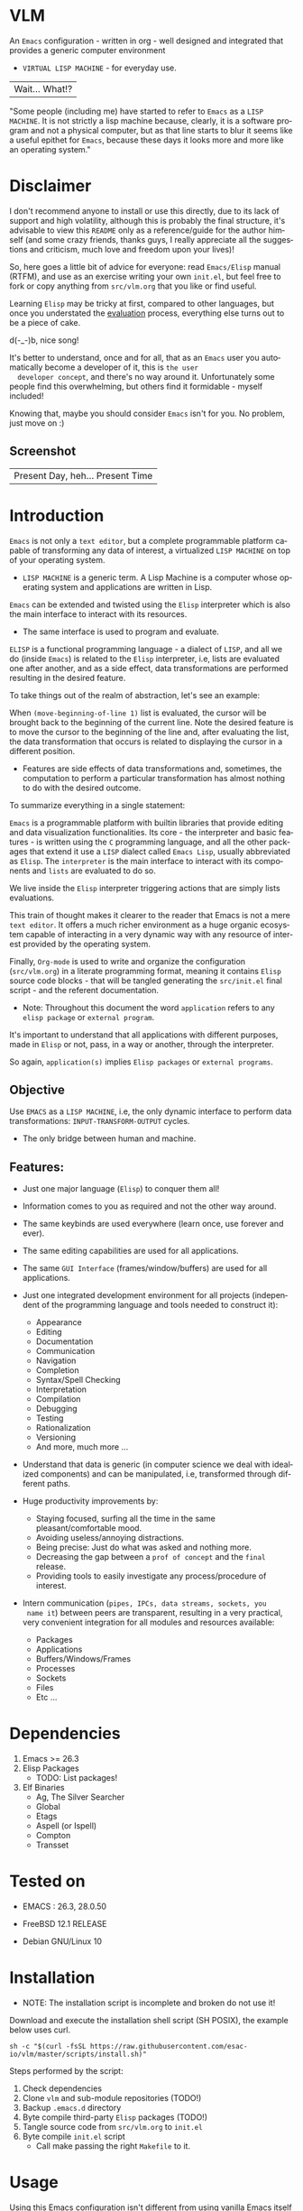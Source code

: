 #+AUTHOR: esac
#+EMAIL: esac-io@tutanota.com
#+KEYWORDS: virtual lisp machine, vlm, readme
#+LANGUAGE: en
#+STARTUP: overview
#+PROPERTY: header-args :comments yes :results silent

* VLM

  An =Emacs= configuration - written in org - well designed
  and integrated that provides a generic computer environment
  - =VIRTUAL LISP MACHINE= - for everyday use.

  | Wait... What!? |

  "Some people (including me) have started to refer to
  =Emacs= as a =LISP MACHINE=. It is not strictly a lisp machine
  because, clearly, it is a software program and not a physical
  computer, but as that line starts to blur it seems like a useful
  epithet for =Emacs=, because these days it looks more and more like
  an operating system."

* Disclaimer

  I don't recommend anyone to install or use this directly,
  due to its lack of support and high volatility, although
  this is probably the final structure, it's advisable to
  view this =README= only as a reference/guide for the
  author himself (and some crazy friends, thanks guys,
  I really appreciate all the suggestions and criticism,
  much love and freedom upon your lives)!

  So, here goes a little bit of advice for everyone: read
  =Emacs/Elisp= manual (RTFM), and use as an exercise writing
  your own ~init.el~, but feel free to fork or copy
  anything from ~src/vlm.org~ that you like or find useful.

  Learning =Elisp= may be tricky at first, compared to other
  languages, but once you understated the [[https://www.gnu.org/software/emacs/manual/html_node/elisp/Evaluation.html][evaluation]] process,
  everything else turns out to be a piece of cake.

  d(-_-)b, nice song!

  It's better to understand, once and for all, that as an =Emacs=
  user you automatically become a developer of it, this is =the user
  developer concept=, and there's no way around it. Unfortunately some
  people find this overwhelming, but others find it formidable -
  myself included!

  Knowing that, maybe you should consider =Emacs= isn't for you.
  No problem, just move on :)

** Screenshot

   #+CAPTION: VIRTUAL LISP MACHINE
   #+NAME:   fig:VLM-screenshot

   [[./assets/vlm.png]]

   | Present Day, heh... Present Time |

* Introduction

  =Emacs= is not only a =text editor=, but a complete
  programmable platform capable of transforming any data
  of interest, a virtualized =LISP MACHINE= on top of
  your operating system.

  * =LISP MACHINE= is a generic term. A Lisp Machine is a computer
    whose operating system and applications are written in Lisp.

  =Emacs= can be extended and twisted using the =Elisp=
  interpreter which is also the main interface to
  interact with its resources.

  * The same interface is used to program and evaluate.

  =ELISP= is a functional programming language - a
  dialect of =LISP=, and all we do (inside =Emacs=)
  is related to the =Elisp= interpreter, i.e,
  lists are evaluated one after another, and as a side effect,
  data transformations are performed resulting in the desired feature.

  To take things out of the realm of abstraction, let's see an
  example:

  When =(move-beginning-of-line 1)= list is evaluated,
  the cursor will be brought back to the beginning of the
  current line. Note the desired feature is to move the cursor
  to the beginning of the line and, after evaluating the list, the
  data transformation that occurs is related to displaying the cursor
  in a different position.

  * Features are side effects of data transformations and, sometimes,
    the computation to perform a particular transformation has almost
    nothing to do with the desired outcome.

  To summarize everything in a single statement:

  =Emacs= is a programmable platform with builtin libraries that
  provide editing and data visualization functionalities.
  Its core - the interpreter and basic features -
  is written using the =C= programming language,
  and all the other packages that extend it use a =LISP= dialect
  called =Emacs Lisp=, usually abbreviated as
  =Elisp=. The =interpreter= is the main interface to
  interact with its components and =lists= are evaluated
  to do so.

  We live inside the =Elisp= interpreter triggering actions that are
  simply lists evaluations.

  This train of thought makes it clearer to the reader that Emacs
  is not a mere =text editor=. It offers a much richer environment
  as a huge organic ecosystem capable of interacting in a very dynamic
  way with any resource of interest provided by the operating system.

  Finally, =Org-mode= is used to write and organize the configuration
  (~src/vlm.org~) in a literate programming format, meaning it
  contains =Elisp= source code blocks - that will be tangled
  generating the ~src/init.el~ final script - and the referent
  documentation.

  * Note: Throughout this document the word =application=
    refers to any =elisp package= or =external program=.

  It's important to understand that all applications with
  different purposes, made in =Elisp= or not, pass, in a
  way or another, through the interpreter.

  So again, =application(s)= implies =Elisp packages=
  or =external programs=.

** Objective

   Use =EMACS= as a =LISP MACHINE=, i.e, the only dynamic interface
   to perform data transformations: =INPUT-TRANSFORM-OUTPUT= cycles.

   * The only bridge between human and machine.

** Features:

   - Just one major language (=Elisp=) to conquer them all!
   - Information comes to you as required and not the other way around.
   - The same keybinds are used everywhere (learn once, use forever and ever).
   - The same editing capabilities are used for all applications.
   - The same =GUI Interface= (frames/window/buffers) are used for all applications.

   - Just one integrated development environment for all projects
     (independent of the programming language and tools needed
     to construct it):
     - Appearance
     - Editing
     - Documentation
     - Communication
     - Navigation
     - Completion
     - Syntax/Spell Checking
     - Interpretation
     - Compilation
     - Debugging
     - Testing
     - Rationalization
     - Versioning
     - And more, much more ...

   - Understand that data is generic (in computer science we deal
     with idealized components) and can be manipulated, i.e, transformed
     through different paths.

   - Huge productivity improvements by:
     - Staying focused, surfing all the time in the same pleasant/comfortable mood.
     - Avoiding useless/annoying distractions.
     - Being precise: Just do what was asked and nothing more.
     - Decreasing the gap between a =prof of concept= and the =final= release.
     - Providing tools to easily investigate any process/procedure of
       interest.

   - Intern communication (=pipes, IPCs, data streams, sockets, you
     name it=) between peers are transparent, resulting in a very
     practical, very convenient integration for all modules and
     resources available:
     - Packages
     - Applications
     - Buffers/Windows/Frames
     - Processes
     - Sockets
     - Files
     - Etc ...

* Dependencies

  1. Emacs >= 26.3
  2. Elisp Packages
     - TODO: List packages!
  3. Elf Binaries
     - Ag, The Silver Searcher
     - Global
     - Etags
     - Aspell (or Ispell)
     - Compton
     - Transset

* Tested on

  * EMACS : 26.3, 28.0.50

  - FreeBSD 12.1 RELEASE
  - Debian GNU/Linux 10

* Installation

  * NOTE: The installation script is incomplete and broken do not
    use it!

  Download and execute the installation shell script (SH POSIX), the
  example below uses curl.

  #+BEGIN_SRC
     sh -c "$(curl -fsSL https://raw.githubusercontent.com/esac-io/vlm/master/scripts/install.sh)"
  #+END_SRC

  Steps performed by the script:

  1. Check dependencies
  2. Clone =vlm= and sub-module repositories (TODO!)
  3. Backup ~.emacs.d~ directory
  4. Byte compile third-party =Elisp= packages (TODO!)
  5. Tangle source code from ~src/vlm.org~ to ~init.el~
  6. Byte compile ~init.el~ script
     - Call make passing the right =Makefile= to it.

* Usage

  Using this Emacs configuration isn't different from using
  vanilla Emacs itself with a "few" reforms.
  As such, the official Emacs tutorial is a great way to understand a
  little bit of its universe.

  So, open Emacs and press =C-h= (the help map prefix) and
  press =t= to evaluate ~help-with-tutorial~ function that will
  start the interactive tutorial.

  - Enjoy your late nights :)

  - Note: The main purpose of the Emacs tutorial is teaching you
  the most important standard Emacs commands (or functions)
  and the mapped keybinds used to trigger then.

* Keybinds

  Basically, new prefix maps are created for the most commonly
  used minor modes and their functions are mapped within
  their respective maps.

  After that, the prefix maps will be placed in the =Ctl-x-map=
  prefix, resulting in the standardization of commands (functions)
  access sequences - =keybinds= or =chords=.

  For the sake of sanity a lot of keybinds have been cleaned up,
  It's preferable (IMO) to have a small set of keybinds, consisting
  only of the most used ones, providing a more stable and less error
  prone overall usability.

  When 'exotic' functions must to be called, just use
  =execute-extended-command= binded to =M-x=, also known as the
  =minibuffer=.

  Note: The =minor-mode-map-alist= was completely erased, this was
  proven to be a huge pain relief resulting in a considerable
  productivity gain.

  For more information checkout the =Cleanup= section at
  ~src/vlm.org~.

** Basic

   If you do not understand the terminology of the tables below,
   it is advisable to read the [[https://www.gnu.org/software/emacs/manual/html_node/emacs/Key-Bindings.html][emacs keybinds manual]].

**** Fundamental

     | Keyboard | Emacs Notation | Description |
     |          |                |             |
     | Alt      | M-             | Meta Key    |
     | Crtl     | C-             | Command Key |

**** Keymaps

     Keymaps are data structures that hold key sequences (chords) and
     map/trigger commands (elisp functions).

     | Keymap           | Prefix Key | Available | Description        |
     |                  |            |           |                    |
     | Global-map       | C- and M-  | Always    | Generic Actions    |
     | Ctl-x-map        | C-x        | Always    | Generic Actions    |
     | <Minor-mode>-map | C-x <key>  | Always    | Minor Mode Actions |
     | <Major-mode>-map | C-c        | Maybe     | Major Mode Actions |

** Help

   To verify what keys are mapped use =M-x describe-bindings RET=
   or =C-h b=. It's possible to restrict the search using =C-h= or =?=
   post-fix for a specific map, e.g:

   | Keybind | Description           |
   | C-h C-h | help-map help         |
   | C-c C-h | <major>-mode-map help |
   | C-x C-h | ctl-x-map help        |
   | C-x l ? | <minor>-mode-map help |

** C-x

   New keymaps are defined to hold the most common/used commands
   (elisp functions). They are divided according to their behavior
   classification:

   | Prefix Keymap  | Prefix  | Description  |
   |                |         |              |
   | vlm-files-map  | C-x f   | Files        |
   | vlm-window-map | C-x w   | Windows      |
   | vlm-pm-map     | C-x p   | Projects     |
   | vlm-sc-map     | C-x e   | Errors       |
   | vlm-tags-maps  | C-x t   | Tags         |
   | vlm-docs-maps  | C-x l   | Library/Docs |
   | vlm-utils-map  | C-x c   | Utilities    |
   | vlm-ac-map     | C-x TAB | Completion   |

** C-c

   Some maps will be only used in specific modes,
   e.g, cc-mode:

   | Mode  | Keymap    | Prefix | Description |
   |       |           |        |             |
   | C/C++ | rtags-map | C-c r  | Rtags       |

** Global

   Not all keybinds will be listed here, just the keybinds that
   have changed from the standard and the most used ones.

   Remember that you can always call the functions =C-h k= (describe-key)
   and =C-h b= (describe-bindings) to inquire this information.

   | Keymap | Keybind | Function                     |
   | Global | C-a     | back-to-indent-or-line       |
   | Global | C-M-v   | scroll-other-window          |
   | Global | C-M-y   | scroll-other-window-down     |
   | Global | M-i     | indent-region-or-buffer      |
   | Global | M-c     | comment-or-uncomment-region  |
   | Global | M-j     | clone-current-line-or-region |
   | Global | M-n     | transpose-lines-up           |
   | Global | M-p     | transpose-lines-down         |
   | ...    | ...     | ...                          |

* Packages

  Packages listed on ~packages.org~ file. (TODO!)

* Advices

  0. Do one thing and do it well (Unix philosophy).
  1. If something is bothering you, fix it!
  2. Global behavior aways available and static.
  3. Few keybinds sets.

  4. Repeat keybinds postfix for mode-specific commands
     according to their logical classification.

  5. Use the same action flow logic, for the same
     class of commands.

  6. Use as few modules (packages) as possible and always try to use
     modules already installed on Emacs to meet your needs.
     If you can withdraw a module, do so! Most of the time it
     takes little or no effort, and the gain is considerable.
     So, be alert to identify these situations!

  7. Prioritize Emacs's native packages (builtin) over third-party
     ones. If any demand comes to light, try to solve it with these
     packages first, then third-party packages already
     installed and finally the internet. (A HUGE MAYBE)!
     Sometimes a little extension on these blotted-packages sets
     is everything that's needed to bring a new feature to life or
     solve an issue.

  8. Successive refinements: in constant refactoring!
     Always improve, never fear the winds of change!

  9. Have fun!

* FAQ

  - Q: Mac/Windows will be supported any time soon?
  - A: Nope.

  - Q: Why don't you use =evil/hydra/which-key/use-package/etc=?
  - A: It is not just a matter of taste, it is simply because
    they get in the way and disturb the desired transformation from
    properly occurring, and I prefer a more direct/effective approach.
    Remember that's the way I think, you can add these modules
    on your own and make your life a little more miserable,
    be my guest!

  - Q: And what about =helm/ivy/counsel/swiper=?
  - A: Well, Icomplete is minimal (works very similar to the beloved
    dmenu), builtin, generic, fast, less intrusive, and fulfill
    all my needs. Thanks, Prot, for bringing this forgotten package to
    light!

  - Q: Do you think Emacs has a future?
  - A: Maybe, the =concept= of the lisp machine as the main interface
    to be used to do any task is great, however the =execution= side of
    it, is in a complete mess state, open the =info buffer= and you
    will see what I mean. This lack of organization makes everything
    more difficult than it has to be, and one day - if we don't do
    anything - the whole project may become unmanageable.
    Sad, dudes! Let's DO SOMETHING about it!

  - Q: Why won't just use =Doom/Centaur/Spacemacs= or any other
    distribution?
  - A: Because they are bloated with a lot of useless packages.
    It's easier (IMHO) to adapt vanilla Emacs and learn
    =Elisp= - once and for all (a work in progress)!

  - Q: Do you think that everyone who uses Emacs should write their own
    configuration file =(init.el)=?
  - A: For sure! It's fun like exploring mystical dungeons and
    fearlessly slaying some dragons. The reward? Walking over the
    rotten and stinky carrion of your enemies defeated by your will,
    and contemplating the symphony formed by the cry of despair
    whispered by their widows.

  - Q: Pull requests will be accepted in this repository?
  - A: Probably not, Emacs configurations are too personal.
    Fork it or copy any snippet of code that you like:
    MIT License, mate!

* References

  0. https://www.gnu.org/software/emacs/manual
  1. https://www.gnu.org/software/emacs/manual/html_node/elisp/index.html
  2. https://www.gnu.org/software/emacs/manual/html_node/emacs/Keymaps.html
  3. https://en.wikipedia.org/wiki/Lisp_machine
  4. https://www.emacswiki.org/emacs/LispMachine
  5. http://www.gigamonkeys.com/book
  6. https://github.com/larstvei/dot-emacs/blob/master/init.org
  7. https://protesilaos.com/dotemacs/

* LICENSE
  MIT
* EOF

  #+BEGIN_SRC
  And you don't seem to understand
  A shame you seemed an honest man
  And all the fears you hold so dear
  Will turn to whisper in your ear
  #+END_SRC
  | Duvet, Boa |
